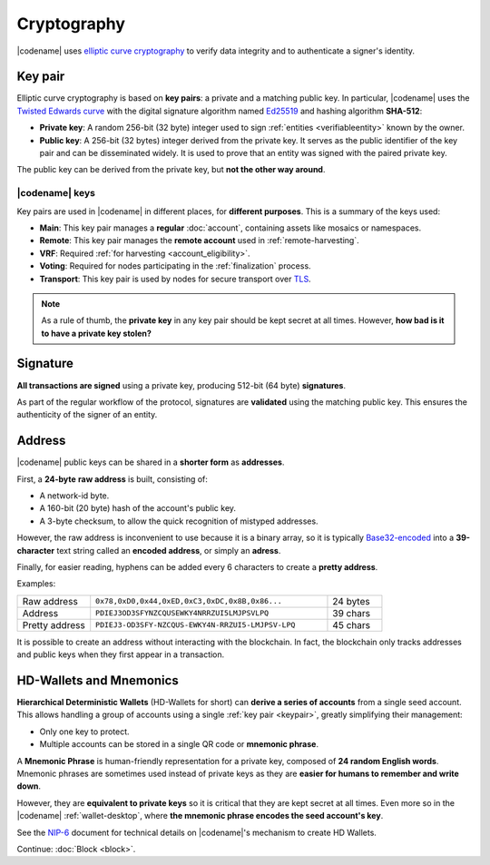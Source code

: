 ############
Cryptography
############

|codename| uses `elliptic curve cryptography <https://en.wikipedia.org/wiki/Elliptic-curve_cryptography>`__ to verify data integrity and to authenticate a signer's identity.

.. _keypair:

********
Key pair
********

Elliptic curve cryptography is based on **key pairs**: a private and a matching public key. In particular, |codename| uses the `Twisted Edwards curve <https://en.wikipedia.org/wiki/Twisted_Edwards_curve>`__ with the digital signature algorithm named `Ed25519 <https://ed25519.cr.yp.to>`__ and hashing algorithm **SHA-512**:

* **Private key**: A random 256-bit (32 byte) integer used to sign :ref:`entities <verifiableentity>` known by the owner.

* **Public key**: A 256-bit (32 bytes) integer derived from the private key. It serves as the public identifier of the key pair and can be disseminated widely. It is used to prove that an entity was signed with the paired private key.

The public key can be derived from the private key, but **not the other way around**.

.. _symbol-keys:

|codename| keys
===============

Key pairs are used in |codename| in different places, for **different purposes**. This is a summary of the keys used:

* **Main**: This key pair manages a **regular** :doc:`account`, containing assets like mosaics or namespaces.
* **Remote**: This key pair manages the **remote account** used in :ref:`remote-harvesting`.
* **VRF**: Required :ref:`for harvesting <account_eligibility>`.
* **Voting**: Required for nodes participating in the :ref:`finalization` process.
* **Transport**: This key pair is used by nodes for secure transport over `TLS <https://en.wikipedia.org/wiki/Transport_Layer_Security>`__.

.. note::

   As a rule of thumb, the **private key** in any key pair should be kept secret at all times. However, **how bad is it to have a private key stolen?**

   .. csv-table::
      :header: "Key", "Severity", "Impact"
      :widths: 20,20,60
      :delim: ;

      **Main**; 🔴 HIGH; Funds could be transferred to another account.
      **Remote**; 🟠 MED; Harmless to the account or the node. Easily reverted by linking another remote account. An attacker grabbing a large number of remote keys could gain a lot of harvesting power, influencing which blocks are added to the blockchain.
      **VRF**; 🟡 LOW; Harmless without the key used for harvesting.
      **Voting**; 🟠 MED; Harmless to the account or the node. Easily reverted by linking another voting account. An attacker grabbing more than 50% of the network's voting keys could influence block finalization.
      **Transport**; 🟡 LOW; An attacker could steal harvesting delegations away from the node, but harmless otherwise.

*********
Signature
*********

**All transactions are signed** using a private key, producing 512-bit (64 byte) **signatures**.

As part of the regular workflow of the protocol, signatures are **validated** using the matching public key. This ensures the authenticity of the signer of an entity.

.. _address:

*******
Address
*******

|codename| public keys can be shared in a **shorter form** as **addresses**.

First, a **24-byte** **raw address** is built, consisting of:

* A network-id byte.
* A 160-bit (20 byte) hash of the account's public key.
* A 3-byte checksum, to allow the quick recognition of mistyped addresses.

However, the raw address is inconvenient to use because it is a binary array, so it is typically `Base32-encoded <https://en.wikipedia.org/wiki/Base32>`__ into a **39-character** text string called an **encoded address**, or simply an **adress**.

Finally, for easier reading, hyphens can be added every 6 characters to create a **pretty address**.

Examples:

.. csv-table::
   :widths: 20 65 15
   :delim: ;

   Raw address; ``0x78,0xD0,0x44,0xED,0xC3,0xDC,0x8B,0x86...``; 24 bytes
   Address; ``PDIEJ3OD3SFYNZCQUSEWKY4NRRZUI5LMJPSVLPQ``; 39 chars
   Pretty address; ``PDIEJ3-OD3SFY-NZCQUS-EWKY4N-RRZUI5-LMJPSV-LPQ``; 45 chars

It is possible to create an address without interacting with the blockchain. In fact, the blockchain only tracks addresses and public keys when they first appear in a transaction.

.. _hdwallets-and-mnemonics:

************************
HD-Wallets and Mnemonics
************************

**Hierarchical Deterministic Wallets** (HD-Wallets for short) can **derive a series of accounts** from a single seed account. This allows handling a group of accounts using a single :ref:`key pair <keypair>`, greatly simplifying their management:

- Only one key to protect.
- Multiple accounts can be stored in a single QR code or **mnemonic phrase**.

A **Mnemonic Phrase** is human-friendly representation for a private key, composed of **24 random English words**. Mnemonic phrases are sometimes used instead of private keys as they are **easier for humans to remember and write down**.

However, they are **equivalent to private keys** so it is critical that they are kept secret at all times. Even more so in the |codename| :ref:`wallet-desktop`, where **the mnemonic phrase encodes the seed account's key**.

See the `NIP-6 <https://github.com/symbol/NIP/blob/main/NIPs/nip-0006.md>`_ document for technical details on |codename|'s mechanism to create HD Wallets.

Continue: :doc:`Block <block>`.
